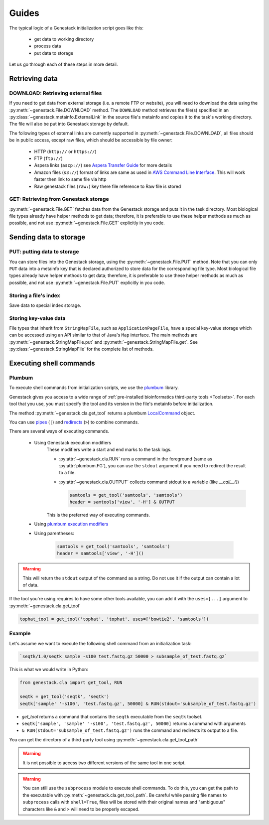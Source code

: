 Guides
######

The typical logic of a Genestack initialization script goes like this:

 - get data to working directory
 - process data
 - put data to storage

Let us go through each of these steps in more detail.

Retrieving data
***************

.. _DOWNLOAD:

DOWNLOAD: Retrieving external files
-----------------------------------

If you need to get data from external storage (i.e. a remote FTP or website), you will need to download the data
using the :py:meth:`~genestack.File.DOWNLOAD` method.
The ``DOWNLOAD`` method retrieves the file(s) specified in an :py:class:`~genestack.metainfo.ExternalLink` in the
source file's metainfo and copies it to the task's working directory.
The file will also be put into Genestack storage by default.

The following types of external links are currently supported in :py:meth:`~genestack.File.DOWNLOAD`,
all files should be in public access, except raw files, which should be accessible by file owner:

 - HTTP (``http://`` or ``https://``)
 - FTP (``ftp://``)
 - Aspera links (``ascp://``) see `Aspera Transfer Guide <http://www.ncbi.nlm.nih.gov/books/NBK242625/>`_ for more details
 - Amazon files (``s3://``) format of links are same as used in `AWS Command Line Interface <https://aws.amazon.com/cli/?nc1=h_ls>`_.
   This will work faster then link to same file via http
 - Raw genestack files (``raw:``) key there file reference to Raw file is stored


.. _GET:

GET: Retrieving from Genestack storage
--------------------------------------

:py:meth:`~genestack.File.GET` fetches data from the Genestack storage and puts it in the task directory.
Most biological file types already have helper methods to get data; therefore, it is preferable to use these helper
methods as much as possible, and not use :py:meth:`~genestack.File.GET` explicitly in you code.

Sending data to storage
***********************

.. _PUT:

PUT: putting data to storage
----------------------------

You can store files into the Genestack storage, using the :py:meth:`~genestack.File.PUT` method.
Note that you can only ``PUT`` data into a metainfo key that is declared authorized to store data for the
corresponding file type.
Most biological file types already have helper methods to get data; therefore, it is preferable to use these helper
methods as much as possible, and not use :py:meth:`~genestack.File.PUT` explicitly in you code.

Storing a file's index
----------------------

Save data to special index storage.

Storing key-value data
----------------------

File types that inherit from ``StringMapFile``, such as ``ApplicationPageFile``, have a special key-value storage
which can be accessed using an API similar to that of Java's ``Map`` interface.
The main methods are :py:meth:`~genestack.StringMapFile.put` and :py:meth:`~genestack.StringMapFile.get`.
See :py:class:`~genestack.StringMapFile` for the complete list of methods.


Executing shell commands
************************

Plumbum
-------

To execute shell commands from initialization scripts, we use the `plumbum <https://plumbum.readthedocs
.io/en/latest/>`_ library.

Genestack gives you access to a wide range of :ref:`pre-installed bioinformatics
third-party tools <Toolsets>`. For each tool that you use, you must specify the tool and its version in
the file's metainfo before initialization.

The method :py:meth:`~genestack.cla.get_tool`
returns a plumbum `LocalCommand <https://plumbum.readthedocs.io/en/latest/local_commands.html#guide-local-commands>`_
object.

You can use
`pipes <https://plumbum.readthedocs.io/en/latest/local_commands.html#guide-local-commands-pipelining>`_
(``|``) and
`redirects <https://plumbum.readthedocs.io/en/latest/local_commands.html#guide-local-commands-redir>`_
(``>``) to combine commands.

There are several ways of executing commands.

    - Using Genestack execution modifiers
        These modifiers write a start and end marks to the task logs.

        - :py:attr:`~genestack.cla.RUN` runs a command in the foreground (same as :py:attr:`plumbum.FG`),
          you can use the ``stdout`` argument if you need to redirect the result to a file.
        - :py:attr:`~genestack.cla.OUTPUT` collects command stdout to a variable (like `__call__()`)

          .. code-block:: python

                samtools = get_tool('samtools', 'samtools')
                header = samtools['view', '-H'] & OUTPUT

        This is the preferred way of executing commands.

    - Using `plumbum execution modifiers <http://plumbum.readthedocs.io/en/latest/_modules/plumbum/commands/modifiers.html/>`_

    - Using parentheses:

        .. code-block:: python

            samtools = get_tool('samtools', 'samtools')
            header = samtools['view', '-H']()

.. warning:: This will return the ``stdout`` output of the command as a string. Do not use it if the output can
             contain a lot of data.

If the tool you're using requires to have some other tools available,
you can add it with the ``uses=[...]`` argument to :py:meth:`~genestack.cla.get_tool`

.. code-block:: python

    tophat_tool = get_tool('tophat', 'tophat', uses=['bowtie2', 'samtools'])


Example
-------

Let's assume we want to execute the following shell command from an initialization task:

.. code-block:: sh

    `seqtk/1.0/seqtk sample -s100 test.fastq.gz 50000 > subsample_of_test.fastq.gz`

This is what we would write in Python:

.. code-block:: python

   from genestack.cla import get_tool, RUN

   seqtk = get_tool('seqtk', 'seqtk')
   seqtk['sample' '-s100', 'test.fastq.gz', 50000] & RUN(stdout='subsample_of_test.fastq.gz')


- `get_tool` returns a command that contains the ``seqtk`` executable from the ``seqtk`` toolset.
- ``seqtk['sample', 'sample' '-s100', 'test.fastq.gz', 50000]`` returns a command with arguments
- ``& RUN(stdout='subsample_of_test.fastq.gz')`` runs the command and redirects its output to a file.


You can get the directory of a third-party tool using :py:meth:`~genestack.cla.get_tool_path`


.. warning:: It is not possible to access two different versions of the same tool in one script.


.. warning:: You can still use the ``subprocess`` module to execute shell commands.
   To do this, you can get the path to the executable with :py:meth:`~genestack.cla.get_tool_path`.
   Be careful while passing file names to ``subprocess`` calls with ``shell=True``,
   files will be stored with their original names and "ambiguous" characters like ``&`` and ``>``
   will need to be properly escaped.

